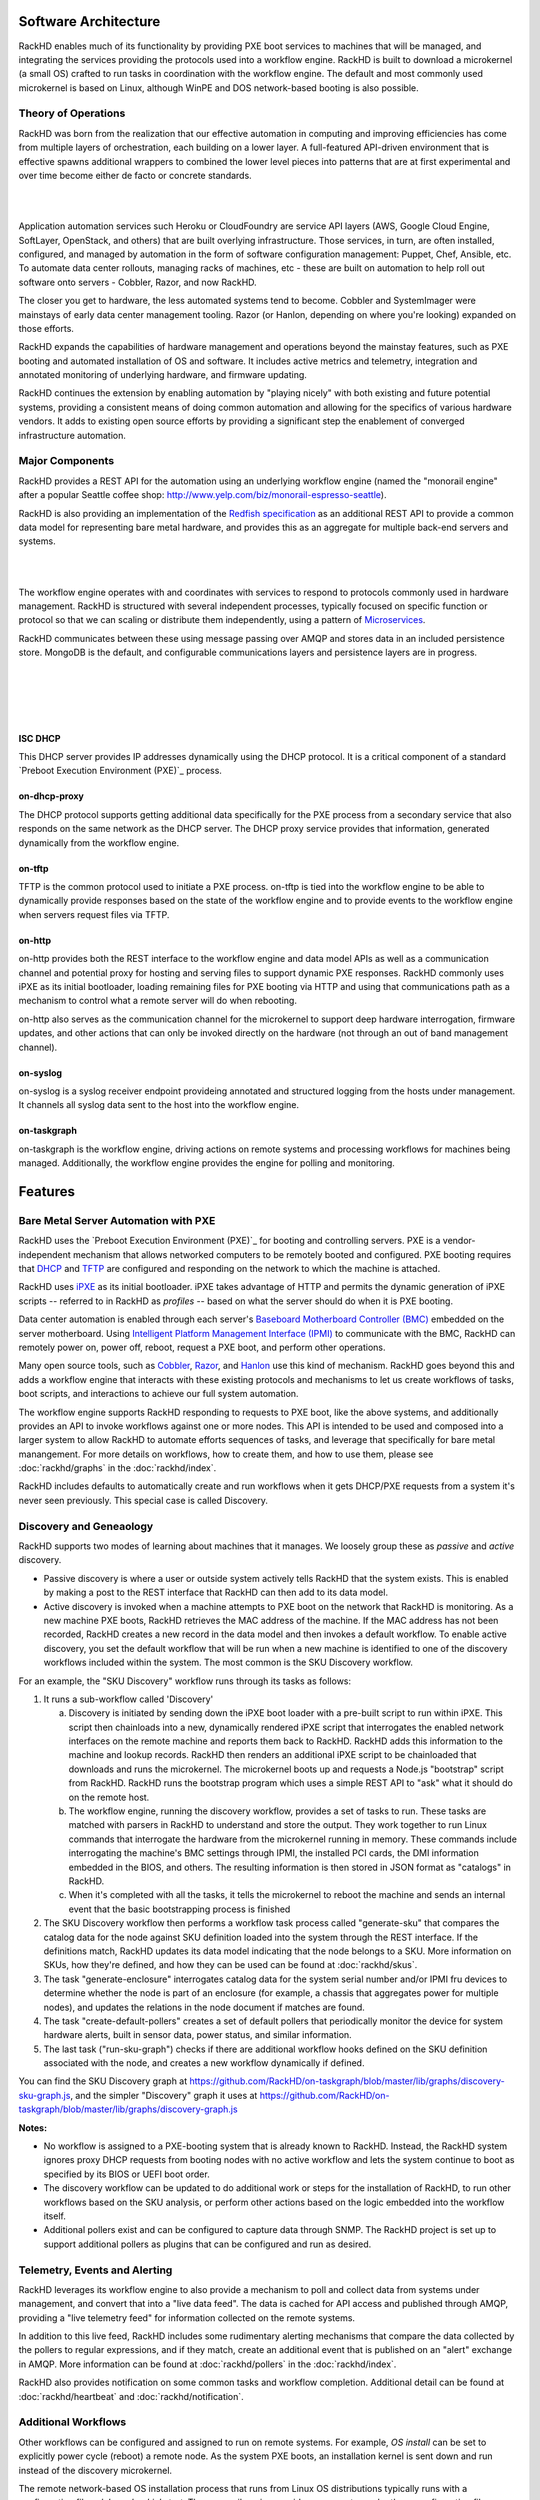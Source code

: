 Software Architecture
=====================================

RackHD enables much of its functionality by providing PXE boot services
to machines that will be managed, and integrating the services providing
the protocols used into a workflow engine. RackHD is built to download a
microkernel (a small OS) crafted to run tasks in coordination with the workflow
engine. The default and most commonly used microkernel is based on Linux, although
WinPE and DOS network-based booting is also possible.

Theory of Operations
-----------------------------------------

RackHD was born from the realization that our effective automation
in computing and improving efficiencies has come from multiple layers of orchestration,
each building on a lower layer. A full-featured API-driven environment that is effective
spawns additional wrappers to combined the lower level pieces into patterns that are
at first experimental and over time become either de facto or concrete standards.

|

.. image:: _static/automation_layers.png
 :height: 600
 :align: center

|

Application automation services such Heroku or CloudFoundry are service API layers
(AWS, Google Cloud Engine, SoftLayer, OpenStack, and others) that are built overlying
infrastructure. Those services, in turn, are often installed, configured, and managed
by automation in the form of software configuration management: Puppet, Chef, Ansible,
etc. To automate data center rollouts, managing racks of machines, etc - these are
built on automation to help roll out software onto servers - Cobbler, Razor, and now RackHD.

The closer you get to hardware, the less automated systems tend to become. Cobbler
and SystemImager were mainstays of early data center management tooling. Razor (or Hanlon,
depending on where you're looking) expanded on those efforts.

RackHD expands the capabilities of hardware management and operations beyond the
mainstay features, such as PXE booting and automated installation of OS and software.
It includes active metrics and telemetry, integration and annotated monitoring of
underlying hardware, and firmware updating.

RackHD continues the extension by enabling automation by "playing nicely" with both
existing and future potential systems, providing a consistent means of doing common
automation and allowing for the specifics of various hardware vendors. It adds to
existing open source efforts by providing a significant step the enablement of
converged infrastructure automation.

Major Components
----------------

RackHD provides a REST API for the automation using an underlying workflow
engine (named the "monorail engine" after a popular Seattle coffee shop:
http://www.yelp.com/biz/monorail-espresso-seattle).

RackHD is also providing an implementation of the `Redfish specification`_ as an
additional REST API to provide a common data model for representing bare metal
hardware, and provides this as an aggregate for multiple back-end servers and systems.

.. _Redfish specification: http://redfish.dmtf.org


|

.. image:: _static/high_level_architecture.png

|

The workflow engine operates with and coordinates with services to respond to protocols
commonly used in hardware management. RackHD is structured with several independent processes, typically
focused on specific function or protocol so that we can scaling or distribute them independently, using
a pattern of `Microservices`_.

.. _Microservices: https://en.wikipedia.org/wiki/Microservices

RackHD communicates between these
using message passing over AMQP and stores data in an included persistence store. MongoDB is
the default, and configurable communications layers and persistence layers are in progress.

|

.. image:: _static/process_level_architecture.png
 :align: center

|


|

.. image:: _static/monorail_engine_dataflow.png
 :height: 600
 :align: center

|

ISC DHCP
~~~~~~~~~~~~~~~~~~~~~~~~~~~~~

This DHCP server provides IP addresses dynamically using the DHCP protocol. It is a critical component of a standard `Preboot Execution Environment (PXE)`_ process.

.. _Preboot Execution Environment (PXE): https://en.wikipedia.org/wiki/Preboot_Execution_Environment


on-dhcp-proxy
~~~~~~~~~~~~~~~~~~~~~~~~~~~~~

The DHCP protocol supports getting additional data specifically for the PXE
process from a secondary service that also responds on the same network as
the DHCP server. The DHCP proxy service provides that information, generated
dynamically from the workflow engine.

on-tftp
~~~~~~~~~~~~~~~~~~~~~~~~~~~~~

TFTP is the common protocol used to initiate a PXE process. on-tftp is
tied into the workflow engine to be able to dynamically provide responses
based on the state of the workflow engine and to provide events to the workflow
engine when servers request files via TFTP.

on-http
~~~~~~~~~~~~~~~~~~~~~~~~~~~~~

on-http provides both the REST interface to the workflow engine and data model APIs
as well as a communication channel and potential proxy for hosting and serving files
to support dynamic PXE responses. RackHD commonly uses iPXE as its initial
bootloader, loading remaining files for PXE booting via HTTP and using that communications
path as a mechanism to control what a remote server will do when rebooting.

on-http also serves as the communication channel for the microkernel to support
deep hardware interrogation, firmware updates, and other actions that can only be
invoked directly on the hardware (not through an out of band management channel).

on-syslog
~~~~~~~~~~~~~~~~~~~~~~~~~~~~~

on-syslog is a syslog receiver endpoint provideing annotated and structured logging
from the hosts under management. It channels all syslog data sent to the
host into the workflow engine.

on-taskgraph
~~~~~~~~~~~~~~~~~~~~~~~~~~~~~

on-taskgraph is the workflow engine, driving actions on remote systems and processing
workflows for machines being managed. Additionally, the workflow engine provides the
engine for polling and monitoring. 

Features
=========

Bare Metal Server Automation with PXE
--------------------------------------

RackHD uses the `Preboot Execution Environment (PXE)`_ for booting and controlling
servers. PXE is a vendor-independent mechanism that
allows networked computers to be remotely booted and configured. PXE booting requires that `DHCP`_ and `TFTP`_
are configured and responding on the network to which the machine is attached.

.. _DHCP: http://en.wikipedia.org/wiki/Dynamic_Host_Configuration_Protocol
.. _TFTP: https://en.wikipedia.org/wiki/Trivial_File_Transfer_Protocol

RackHD uses `iPXE`_ as its initial bootloader. iPXE takes advantage of HTTP and permits the dynamic
generation of iPXE scripts -- referred to in RackHD as *profiles* -- based on what the server
should do when it is PXE booting.

.. _Preboot Execution Environment (PXE): https://en.m.wikipedia.org/wiki/Preboot_Execution_Environment
.. _iPXE: http://en.wikipedia.org/wiki/IPXE

Data center automation is enabled through each server's `Baseboard Motherboard Controller (BMC)`_ embedded on the
server motherboard. Using `Intelligent Platform Management Interface (IPMI)`_
to communicate with the BMC, RackHD can remotely power on, power off, reboot, request a PXE boot,
and perform other operations.

.. _Baseboard Motherboard Controller (BMC): https://en.m.wikipedia.org/wiki/Baseboard_management_controller
.. _Intelligent Platform Management Interface (IPMI): https://en.m.wikipedia.org/wiki/Intelligent_Platform_Management_Interface

Many open source tools, such as `Cobbler`_, `Razor`_, and `Hanlon`_ use this kind of mechanism.
RackHD goes beyond this and adds a workflow engine that interacts with these existing protocols
and mechanisms to let us create workflows of tasks, boot scripts, and interactions to achieve
our full system automation.

The workflow engine supports RackHD responding to requests to PXE boot, like the above systems, and
additionally provides an API to invoke workflows against one or more nodes. This API is intended to
be used and composed into a larger system to allow RackHD to automate efforts sequences of tasks, and
leverage that specifically for bare metal manangement. For more details on workflows, how to create them,
and how to use them, please see :doc:`rackhd/graphs` in the :doc:`rackhd/index`.

RackHD includes defaults to automatically create and run workflows when it gets DHCP/PXE requests from a
system it's never seen previously. This special case is called Discovery.

.. _Cobbler: http://cobbler.github.io
.. _Razor: https://github.com/puppetlabs/razor-server
.. _Hanlon: https://github.com/csc/Hanlon

.. _discovery-ref-label:

Discovery and Geneaology
--------------------------

RackHD supports two modes of learning about machines that it manages. We loosely group
these as *passive* and *active* discovery.

* Passive discovery is where a user or outside system actively tells RackHD that the system exists.
  This is enabled by making a post to the REST interface that RackHD can then add to its data model.

* Active discovery is invoked when a machine attempts to PXE boot on the network that RackHD is
  monitoring. As a new machine PXE boots, RackHD retrieves the MAC address of the machine.
  If the MAC address has not been recorded, RackHD creates a new record in the data model and
  then invokes a default workflow. To enable active discovery, you set the default workflow that
  will be run when a new machine is identified to one of the discovery workflows included
  within the system. The most common is the SKU Discovery workflow.

For an example, the "SKU Discovery" workflow runs through its tasks as follows:

1. It runs a sub-workflow called 'Discovery'

   a) Discovery is initiated by sending down the iPXE boot loader with a pre-built script to run
      within iPXE. This script then chainloads into a new, dynamically rendered iPXE script that interrogates
      the enabled network interfaces on the remote machine and reports them back to RackHD. RackHD adds
      this information to the machine and lookup records. RackHD then renders an additional iPXE script
      to be chainloaded that downloads and runs the microkernel. The microkernel boots up and requests a
      Node.js "bootstrap" script from RackHD. RackHD runs the bootstrap program which uses a simple REST
      API to "ask" what it should do on the remote host.

   b) The workflow engine, running the discovery
      workflow, provides a set of tasks to run. These tasks are matched with parsers in RackHD to understand
      and store the output. They work together to run Linux commands that interrogate the hardware from the
      microkernel running in memory. These commands include interrogating the machine's BMC settings through
      IPMI, the installed PCI cards, the DMI information embedded in the BIOS, and others. The resulting
      information is then stored in JSON format as "catalogs" in RackHD.

   c) When it's completed with all the tasks, it tells the microkernel to reboot the machine and sends an
      internal event that the basic bootstrapping process is finished

2. The SKU Discovery workflow then performs a workflow task process called "generate-sku" that compares the
   catalog data for the node against SKU definition loaded into the system through the REST interface. If
   the definitions match, RackHD updates its data model indicating that the node belongs to a SKU. More information
   on SKUs, how they're defined, and how they can be used can be found at :doc:`rackhd/skus`.

3. The task "generate-enclosure" interrogates catalog data for the system serial number and/or IPMI fru devices
   to determine whether the node is part of an enclosure (for example, a chassis that aggregates power for
   multiple nodes), and updates the relations in the node document if matches are found.

4. The task "create-default-pollers" creates a set of default pollers that periodically monitor the
   device for system hardware alerts, built in sensor data, power status, and similar information.

5. The last task ("run-sku-graph") checks if there are additional workflow hooks defined on the SKU definition
   associated with the node, and creates a new workflow dynamically if defined.

You can find the SKU Discovery graph at https://github.com/RackHD/on-taskgraph/blob/master/lib/graphs/discovery-sku-graph.js,
and the simpler "Discovery" graph it uses at https://github.com/RackHD/on-taskgraph/blob/master/lib/graphs/discovery-graph.js

**Notes:**

* No workflow is assigned to a PXE-booting system that is already known to RackHD. Instead, the
  RackHD system ignores proxy DHCP requests from booting nodes with no active workflow and lets
  the system continue to boot as specified by its BIOS or UEFI boot order.

* The discovery workflow can be updated to do additional work or steps for the installation of RackHD,
  to run other workflows based on the SKU analysis, or perform other actions based on the logic embedded
  into the workflow itself.

* Additional pollers exist and can be configured to capture data through SNMP. The RackHD project is set
  up to support additional pollers as plugins that can be configured and run as desired.


Telemetry, Events and Alerting
-------------------------------

RackHD leverages its workflow engine to also provide a mechanism to poll and collect
data from systems under management, and convert that into a "live data feed". The
data is cached for API access and published through AMQP, providing a "live telemetry feed"
for information collected on the
remote systems.

In addition to this live feed, RackHD includes some rudimentary
alerting mechanisms that compare the data collected by the pollers to regular
expressions, and if they match, create an additional event that is published on
an "alert" exchange in AMQP. More information can be found at :doc:`rackhd/pollers`
in the :doc:`rackhd/index`.

RackHD also provides notification on some common tasks and workflow completion. Additional
detail can be found at :doc:`rackhd/heartbeat` and :doc:`rackhd/notification`.

Additional Workflows
---------------------

Other workflows can be configured and assigned to run on remote systems. For
example, *OS install* can be set to explicitly power cycle (reboot) a remote
node. As the system PXE boots, an installation kernel is sent down and run
instead of the discovery microkernel.

The remote network-based OS installation process that runs from Linux OS
distributions typically runs with a configuration file - *debseed* or *kickstart*.
The monorail engine provides a means to render these configuration files
through templates, with the values derived from the workflow itself - either as
defaults built into the workflow, discovered data in the system (such as data
within the catalogs found during machine interrogation), or even passed in as
variables when the workflow was invoked by an end-user or external automation
system. These "templates" can be accessed through the Monorail's engine REST
API - created, updated, or removed - to support a wide variety of responses and
capabilities.

Workflows can also be chained together and the workflow engine includes
simple logic (as demonstrated in the discovery workflow) to perform arbitrarily
complex tasks based on the workflow definition. The workflow definitions
themselves are accessible through the Monorail engine's REST API as a "graph"
of "tasks".

For more detailed information on graphs, see the section on :doc:`rackhd/graphs`
under our :doc:`rackhd/index`.

Workflows and tasks are fully declarative with a JSON format. A workflow task is
a unit of work decorated with data and logic that allows it to be included and run
within a workflow. Tasks are also mapped up "Jobs", which is the Node.js code that
RackHD runs from data included in the task declaration. Tasks can be defined to do
wide-ranging operations, such as bootstrap a server node into a Linux microkernel,
parse data for matches against a rule, and more.

For more detailed information on tasks, see the section on :doc:`rackhd/tasks`
under our :doc:`rackhd/index`.
